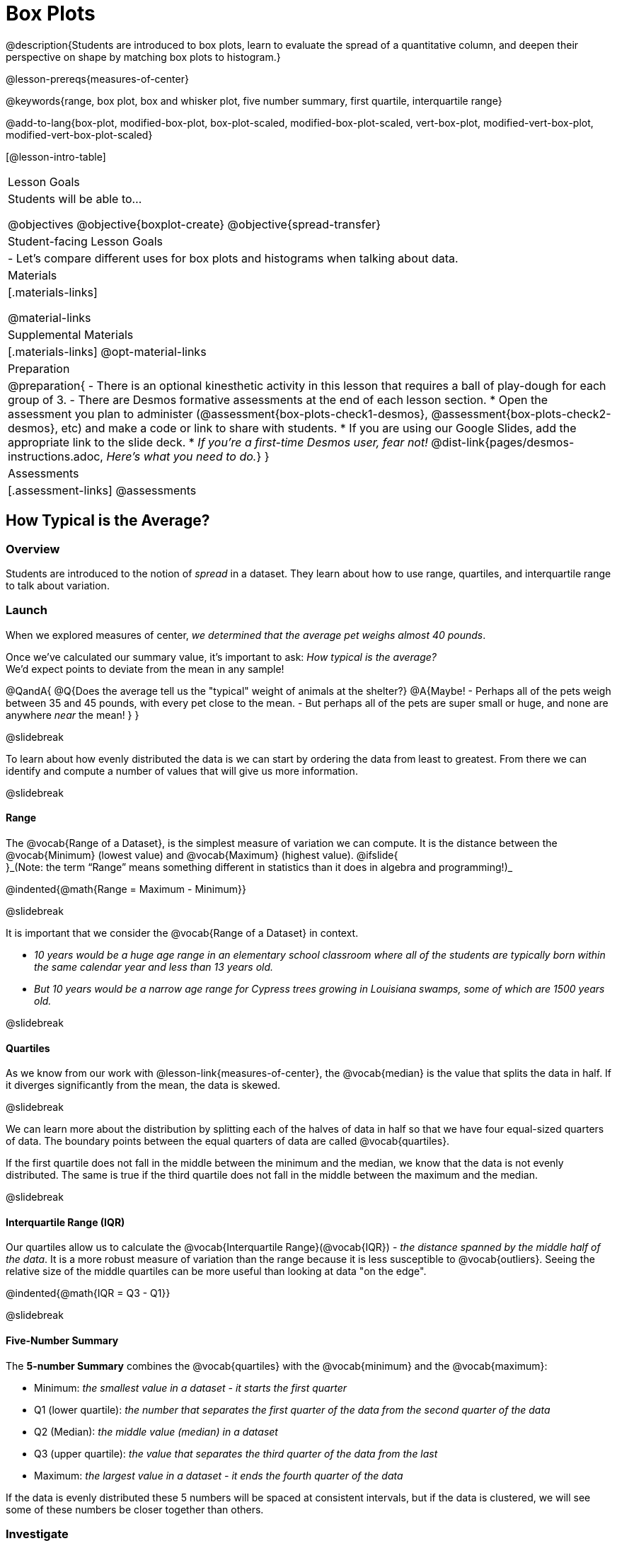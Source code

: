 = Box Plots

@description{Students are introduced to box plots, learn to evaluate the spread of a quantitative column, and deepen their perspective on shape by matching box plots to histogram.}

@lesson-prereqs{measures-of-center}

@keywords{range, box plot, box and whisker plot, five number summary, first quartile, interquartile range}

@add-to-lang{box-plot, modified-box-plot, box-plot-scaled, modified-box-plot-scaled, vert-box-plot, modified-vert-box-plot, modified-vert-box-plot-scaled}

[@lesson-intro-table]
|===
| Lesson Goals
| Students will be able to...

@objectives
@objective{boxplot-create}
@objective{spread-transfer}

| Student-facing Lesson Goals
|

- Let's compare different uses for box plots and histograms when talking about data.

| Materials
|[.materials-links]

@material-links

| Supplemental Materials
|[.materials-links]
@opt-material-links

| Preparation
|
@preparation{
- There is an optional kinesthetic activity in this lesson that requires a ball of play-dough for each group of 3.
- There are Desmos formative assessments at the end of each lesson section.
  * Open the assessment you plan to administer (@assessment{box-plots-check1-desmos}, @assessment{box-plots-check2-desmos}, etc) and make a code or link to share with students.
  * If you are using our Google Slides, add the appropriate link to the slide deck.
  * _If you're a first-time Desmos user, fear not!_ @dist-link{pages/desmos-instructions.adoc, _Here's what you need to do._}
}

| Assessments
| [.assessment-links]
@assessments

|===

== How Typical is the Average?

=== Overview
Students are introduced to the notion of _spread_ in a dataset. They learn about how to use range, quartiles, and interquartile range to talk about variation.

=== Launch
When we explored measures of center, _we determined that the average pet weighs almost 40 pounds_.

Once we've calculated our summary value, it's important to ask: _How typical is the average?_ +
We'd expect points to deviate from the mean in any sample!

@QandA{
@Q{Does the average tell us the "typical" weight of animals at the shelter?}
@A{Maybe!
- Perhaps all of the pets weigh between 35 and 45 pounds, with every pet close to the mean. 
- But perhaps all of the pets are super small or huge, and none are anywhere _near_ the mean!
}
}

@slidebreak

To learn about how evenly distributed the data is we can start by ordering the data from least to greatest. From there we can identify and compute a number of values that will give us more information.

@slidebreak

==== Range

The @vocab{Range of a Dataset}, is the simplest measure of variation we can compute. It is the distance between the @vocab{Minimum} (lowest value) and @vocab{Maximum} (highest value). @ifslide{ +
}_(Note: the term “Range” means something different in statistics than it does in algebra and programming!)_


@indented{@math{Range = Maximum - Minimum}}

@slidebreak

It is important that we consider the @vocab{Range of a Dataset} in context. 

- _10 years would be a huge age range in an elementary school classroom where all of the students are typically born within the same calendar year and less than 13 years old._  
- _But 10 years would be a narrow age range for Cypress trees growing in Louisiana swamps, some of which are 1500 years old._

@slidebreak

==== Quartiles

As we know from our work with @lesson-link{measures-of-center}, the @vocab{median} is the value that splits the data in half. If it diverges significantly from the mean, the data is skewed.

@slidebreak

We can learn more about the distribution by splitting each of the halves of data in half so that we have four equal-sized quarters of data.  The boundary points between the equal quarters of data are called @vocab{quartiles}. 

If the first quartile does not fall in the middle between the minimum and the median, we know that the data is not evenly distributed. The same is true if the third quartile does not fall in the middle between the maximum and the median.

@slidebreak

==== Interquartile Range (IQR)

Our quartiles allow us to calculate the @vocab{Interquartile Range}(@vocab{IQR}) - _the distance spanned by the middle half of the data_.  It is a more robust measure of variation than the range because it is less susceptible to @vocab{outliers}.  Seeing the relative size of the middle quartiles can be more useful than looking at data "on the edge".

@indented{@math{IQR = Q3 - Q1}}

@slidebreak 

==== Five-Number Summary

The *5-number Summary* combines the @vocab{quartiles} with the @vocab{minimum} and the @vocab{maximum}: 

- Minimum: _the smallest value in a dataset - it starts the first quarter_
- Q1 (lower quartile): _the number that separates the first quarter of the data from the second quarter of the data_
- Q2 (Median): _the middle value (median) in a dataset_ 
- Q3 (upper quartile): _the value that separates the third quarter of the data from the last_
- Maximum: _the largest value in a dataset - it ends the fourth quarter of the data_

If the data is evenly distributed these 5 numbers will be spaced at consistent intervals, but if the data is clustered, we will see some of these numbers be closer together than others.

=== Investigate 

@lesson-instruction{
- We are going to be looking at the data from 2 family gatherings.
  * The average age at the *Watson Family* gathering was *70.4 year old*.
  * The average age at the *Ledet Family* gathering was *44.3 years old*.
}  
@QandA{
@Q{What images do these statistics conjure in your mind? What do you imagine to be true about the ages of the people in attendance at each of the gatherings?}
@A{Answers will vary.}
@A{Some students will likely imagine that all of the people at both of the gatherings are adults.}
@A{Some students will likely expect that all of the people at the Watson Family Gathering were much older.}
}

@slidebreak

@teacher{
We are going to find the 5-number summary, range and IQR for 2 datasets. Future reflection will rely upon students having worked through both datasets. If your students tend to need more support, you may want to work with the first dataset as a class and then have students work with the second dataset independently.

@opt{Instead of giving the directions below, you can distribute printed copies of @opt-printable-exercise{distribution-by-hand.adoc} and have students complete the first two sections now. The remaining sections of the page will be completed in another section of this lesson and include number lines for making box plots.
}
}

@lesson-instruction{
- Let's see what we can learn about how typical those averages were by looking at the datasets.
- *Ledet Family Reunion* Age Data: 1, 44, 3, 42, 46, 74, 75, 21, 74, 70, 40, 41, 45
  * Rewrite the data in order from least to greatest.
  * Record your five-number summary (Minimum, Q1, Median, Q3, Maximum).
  * Then calculate the IQR and Range.
- *Watson Family Gathering* Age Data: +
70, 68, 69, 72, 65, 75, 65, 78, 70, 72, 71, 70
  * Compute the 5-number summary, IQR, and Range.
}

@QandA{
@Q{What do you notice and wonder about these datasets and the summary values you've just computed?}
@A{Students may notice that the maximum values are pretty close to each other, but the minimum values are very different from each other!}
@A{Students may notice that Q3 for both datasets is 72.}
@A{Students may notice that the median value for the Watson family data is a number that isn't in the dataset, whereas the median value for the Ledet family data is a number that's in the dataset.}
@A{Students may have questions about how to calculate the median and/or quartiles.}
}
 
=== Synthesize

@QandA{

@Q{What is a quartile?}
@A{One of the three boundary points that splits our dataset into four equal quarters.}

@Q{Why is the IQR a more robust measure of variation than the range?}
@A{Because it focuses on the middle half of the data, so is less susceptible to outliers.}
}


@teacher{

Want to check student mastery of the content you've just taught? Administer @assessment{box-plots-check1-desmos} to get a snapshot of your students' current level of mastery.  Make sure you have created a link or code for your class to the assessment.

If you'd prefer to wait until your students have completed the __entire__ lesson to check mastery, we also offer a cumulative assessment at the end of @link{https://www.bootstrapworld.org/materials/latest/en-us/lessons/box-plots/index.shtml?pathway=data-science#_interpreting_box_plots_pyret, "Connecting Box Plots and Histograms"}, the last section of the lesson.

}


== Box Plots - Visualizing our Five-Number Summary

=== Overview

Students plot five-number summaries as box plots before learning to make box plots in pyret.

=== Launch

To visualize the 5-number summary, the Range, and the Interquartile Range we can plot the five numbers on a number line and connect them to make a @vocab{box plot}. 

- First, make a vertical line on the number line for each of the 5 points.
- Then make a box connecting Q1 to Q3. This box contains the middle half of the data (IQR). 
- Make sure the line you drew for the median is tall enough to split the box into 2 parts (not necessarily equal!)
- Make a horizontal line (called a "whisker") connecting each end of the box to the minimum / maximum value. This helps us to visualize the full range of the data. 

@ifslide{@image{images/box-n-whisker-plot.png, 500}}

@slidebreak

Box plots display how the four equal quarters of data are spread out along the number line.

@ifnotslide{@center{@image{images/box-n-whisker-plot.png, 500}}} 
@ifslide{@image{images/box-n-whisker-plot.png, 500}}

@lesson-point{No matter what shape the box plot has, all four sections contain _exactly the same number of points_.} 

@slidebreak{LaunchC}

When the points are evenly distributed, the four sections of the box plot will be equal in size, but _we will rarely see a box plot with four equal sections_!  

@ifslide{@image{images/even.png, 400}}

@slidebreak{LaunchC}

When we see that some of the sections are narrow and others are wider, we know that the narrow sections are packed more densely. 

@ifslide{@image{images/box-n-whisker-plot.png, 500}}

@QandA{
@Q{Which quarter of data is packed the densest in this box plot?}
@A{The third one}
@Q{Which quarter of the data is the most dispersed in this box plot?}
@A{The fourth one}
}

=== Investigate

@teacher{@opt{If you printed and distributed copies of @opt-printable-exercise{distribution-by-hand.adoc}, direct students to complete the page now.
}}

@lesson-instruction{
- Let's practice making box plots with the data from the family gatherings.
- Find the page where you recorded the 5-number summaries.
- Make a number line from 0 to 80, with labeled intervals every 10 years.
  * Plot each of the values from the *Ledet Family* 5-number summary on the number line.
  * Draw a box around the IQR (connecting Q1 to Q3 with a line for Q2 splitting the box into 2 sections)
  * Draw whiskers connecting the box to the minimum and the maximum.
- Make a second number line from 0 to 80, with labeled intervals every 10 years.
  * Use the *Watson Family* 5-number summary to make a box plot.
}

@teacher{
The box plots should look like this: +
Ledet: @hspace{1em} @image{images/ledet.png, 600} +
Watson: @image{images/watson.png, 600}
} 

@slidebreak

@QandA{
@Q{The average age at the *Watson Family* gathering was *70.4 year old*.} 
@Q{The average age at the *Ledet Family* gathering was *44.3 years old*.}
@Q{For which family was the average age more typical?}
@A{For the Watson family gathering because the data is more closely clustered, the Range and IQR are significantly smaller, and the mean and median are much more similar.}

@Q{How did making the box plots help you to understand the data?}
@Q{What else do you notice and wonder?}
}

=== Synthesize

@QandA{
@Q{Box plots have four sections. What has to be true about all of those sections?}
@A{They each have to contain exactly one quarter of the data, no matter how different the sections look on the number line.}

@Q{Why isn't the median always in the middle of the box?}
@A{Because the median has to split the data itself in half and the quarter of the data to the left of the median isn't necessarily clustered as tightly as the quarter of the data to the right of the median.}

@Q{What part of the box plot represents the Range?}
@A{The full width from the end of the left whisker to the end of the right whisker}
}



@teacher{

Want to check student mastery of the content you've just taught? Administer @assessment{box-plots-check2-desmos} to get a snapshot of your students' current level of mastery.  Make sure you have created a link or code for your class to the assessment.

If you'd prefer to wait until your students have completed the __entire__ lesson to check mastery, we also offer a cumulative assessment at the end of @link{https://www.bootstrapworld.org/materials/latest/en-us/lessons/box-plots/index.shtml?pathway=data-science#_interpreting_box_plots_pyret, "Connecting Box Plots and Histograms"}, the last section of the lesson.

}

== Interpreting Box Plots - @proglang

=== Overview

Students learn to identify skewed and symmetric data from a box plot before exploring the spread of the "pounds" column in @proglang.

=== Launch

@slidebreak{LaunchC}

@ifslide{@image{images/even.png, 600}}

We know that when the points are evenly distributed across the range, the four sections of the box plot will be equal in size. But, it's very rare for the distribution of real world datasets to be uniform like this! _(And, even when we see a box plot with four equally wide quarters, we cannot assume that the points are evenly distributed within each of the quarters.)_ 

@slidebreak{LaunchC}

*What shapes are box plots likely to come in and how do we describe them?*

@slidebreak{LaunchC}

==== Symmetric 

The spread of any dataset with roughly the same amount of variation on the low end as on the high end can be described as symmetric. 

[cols="13a,13a,12a", grid="none", frame="none"]
|===
| @image{images/even.png}
| @image{images/symmetriclong.png}
| @image{images/symmetricshort.png}
|===

@slidebreak{LaunchC}

An example of symmetric variation might be the weights of newborn babies: the distribution for those who are smaller than average might mirror those who are bigger than average.

@slidebreak{LaunchC}

==== Skew
Left and right skew are easy to identify from a quick glance at a box plot, by their longer whiskers trailing off toward the left or right, respectively. Longer whiskers indicate the potential of outliers.

[cols="^1a,^1a", grid="none", frame="none", stripes="none"]
|===
|@image{images/left.png}
|@image{images/right.png} 
|===

@slidebreak{LaunchC}

An example of left skew could be:

- the weights of the cousins in a family, with the newborn as an outlier. +
_(Did you know that babies are supposed to triple their weight in the first year of their lives?!)_

Examples of right skew could include:

- the distribution of maximum heights reached during gymnastics floor routines, with Simone Biles as an outlier, reaching over 9 feet in the air!
- the distribution of time it takes to get from the subway to the street, with people using strollers and wheelchairs as outliers, because they have to wait for elevators while everyone else can use the stairs and escalators.

@slidebreak{LaunchC}

@lesson-instruction{
- Let's practice identifying the shape of data from box plots! 
- Turn to @printable-exercise{identifying-shape-boxplots.adoc}.
}

=== Investigate

Let's see what we can learn about the spread of the data in the `pounds` column by making a `box-plot`!

@ifproglang{pyret}{
Below is the Contract for `box-plot`. +
@show{(contract 'box-plot '((table-name Table) (column String)) "Image")}
}

@ifproglang{codap}{
To create a box plot in CODAP, create a graph of randomly distributed points, then drag a quantitative column to the x-axis. From the `Measure` menu, select Box Plot. *If this information is not on your Data Visualizations Organizer, add it now!*
}

@slidebreak

@lesson-instruction{
- Log into @starter-file{program-list}, open your saved "Animals Starter File" and click "Run". If you don't have the file, you can open a @starter-file{animals, "new one"}.
- Turn to @printable-exercise{summarizing-columns-mos.adoc} and follow the directions to complete the *Summarizing the Pounds Column* section.
}

@ifproglang{pyret}{
@teacher{
Students will type `box-plot(animals-table, "pounds")` into the Interactions Area and use the resulting box plot to fill in the five-number summary for the `pounds` column, and sketch the box plot.
}
}

@ifproglang{codap}{
Create a box plot in CODAP that visualizes the spread of `Pounds`.
}

@slidebreak{InvestigateC}

@ifproglang{pyret}{
@ifnotslide{@centered-image{images/box-plot-pounds.png, 500}}
@ifslide{@image{images/box-plot-pounds.png, 800}}
}

@ifproglang{codap}{
ifnotslide{@centered-image{images/codap-box-plot.png, 300}}
@ifslide{@image{images/codap-box-plot.png, 300}}
}

@QandA{

@Q{What conclusions can you draw about the distribution of values in this column?}
@A{While the animals' weights range from 0.1 pounds to 172 pounds, 50% of the animals weigh 11.3 pounds or less. The animal that weighs 172 pounds may be an outlier.}
}

@slidebreak{InvestigateC}

@ifslide{
@ifproglang{pyret}{@image{images/box-plot-pounds.png, 800}}
@ifproglang{codap}{@image{images/codap-box-plot.png, 300}}
}

@QandA{
@Q{Now that we've explored the spread of the dataset, do you think the mean is the best measure of center for the animals' weights?}
@A{No. Most of the animals weigh far less than the average weight (of nearly 40 pounds)!}
}

@slidebreak

@QandA{
@Q{If Q1 is the value for which 25% of the animals weighed that amount or less, what does Q3 represent?}
@A{The third quartile is the value for which 75% of the animals weighed that amount or less. Another way of saying that would be that it is the value for which 25% of the animals weigh that amount or more.}
@Q{Why do you think this visualization is sometimes called a "box and whisker plot"?}
@A{The distance between Min/Q1 and Q3/Max is drawn like whiskers!}
@Q{Could we make a box plot for every column in the dataset?}
@A{No. We can only make box plots for @vocab{quantitative} columns.}
}

@teacher{If students are struggling to write conclusions, go over the following five number summary from the box plot they made.

- *Minimum* (the left “whisker”) - the smallest value in the dataset . In our dataset, that’s just 0.1 pounds.
- *Q1* (the left edge of the box) - computed by taking the _median of the lower half of the values_. In the pounds column, that’s 3.9 pounds.
- *Q2* / Median value (the line in the middle), which is the middle Quartile of the whole dataset. We already computed this to be 11.3 pounds.
- *Q3* (the right edge of the box), which is computed by taking the _median of the upper half of the values_. That’s 60.4 pounds in our dataset.
- *Maximum* (the right “whisker”) - the largest value in the dataset . In our dataset, that’s 172 pounds.
}

@slidebreak

@lesson-instruction{
Choose another quantitative column to summarize and complete the second half of @printable-exercise{summarizing-columns-mos.adoc}
}

@ifproglang{pyret}{
@strategy{Other Box Plots}{

If you're trying to compare two box plots, you might like them both to appear on number lines using the same scale.  Pyret has a function for the that:

@show{(contract 'box-plot-scaled '((table-name Table) (column String) (low-end Number) (high-end Number)) "Image")}

More Statistics-based or Math-oriented classes will also be familiar with _modified box plots_ (@link{https://www.YouTube.com/watch?v=Cm_852R8JPw, video explanation}), which remove outliers from the box-and-whisker and draw them as asterisks outside of the plot. In Pyret, we can make them using the following contracts:

@show{(contract 'modified-box-plot '((table-name Table) (column String)) "Image")}
@show{(contract 'modified-box-plot-scaled '((table-name Table) (column String) (low-end Number) (high-end Number)) "Image")}

Finally, if you'd prefer to use vertical box plots, Pyret as the following contracts:

@show{(contract 'vert-box-plot '((table-name Table) (column String)) "Image")}
@show{(contract 'modified-vert-box-plot '((table-name Table) (column String)) "Image")}
@show{(contract 'modified-vert-box-plot-scaled '((table-name Table) (column String) (low-end Number) (high-end Number)) "Image")}

}
}

@ifproglang{CODAP}{
@strategy{Modified Box Plots}{
More Statistics-based or Math-oriented classes will also be familiar with _modified box plots_ (@link{https://www.YouTube.com/watch?v=Cm_852R8JPw, video explanation}), which remove outliers from the box-and-whisker and draw them as asterisks outside of the plot.

In CODAP, you can create a modified Box Plot by selecting both Box Plot and Show Outliers from the `Measure` menu.
}
}

=== Common Misconceptions
It is extremely common for students to forget that the quartiles divide the data into quarters, each of which includes 25% of the dataset. This will need to be heavily reinforced.

=== Synthesize

@QandA{

@Q{Is it safe to assume that the average typical?}
@A{No. It is sometimes typical. But sometimes there's a lot of variation or skew in the data.}

@Q{What percentage of points fall in the first quarter?}
@A{25%}

@Q{What percentage of points fall in the second quarter?}
@A{25%}

@Q{What percentage of points fall in the third quarter?}
@A{25%}

@Q{What percentage of points fall in the fourth quarter?}
@A{25%}

@Q{What percentage of points fall in the *Interquartile Range* (IQR)?}
@A{50%}

@Q{What percentage of points fall within the *Range*?}
@A{100%}
}

@teacher{

Want to check student mastery of the content you've just taught? Administer @assessment{box-plots-check3-desmos} to get a snapshot of your students' current level of mastery.  Make sure you have created a link or code for your class to the assessment.

If you'd prefer to wait until your students have completed the _entire_ lesson to check mastery, we also offer a cumulative assessment at the end of @link{https://www.bootstrapworld.org/materials/latest/en-us/lessons/box-plots/index.shtml?pathway=data-science#_interpreting_box_plots_pyret, "Connecting Box Plots and Histograms"}, below.

}

== Connecting Box Plots and Histograms

=== Overview
Students learn how to connect this visualization of spread to what they know about histograms.

=== Launch

Box plots and histograms give us two different views of the shape of quantitative data.

@slidebreak


@QandA{
@Q{One of these box plots represents the same data as the histogram. Which one is it? How do you know?}
@A{The first box plot represents the same data as the histogram.}
@A{Sample response: The right whisker of the first box plot is longer, suggesting that there are outliers on the right causing the data to skew right.}

@center{@image{images/histogram-launch.png,175}}

[cols="^.^1a,^.^1a"]
|===
| @image{images/boxplot2-launch.png, 125}
| @image{images/boxplot1-launch.png, 125}
|===

}

@teacher{Students may notice that the left part of the box is larger on the box plot B. Although that observation is correct, the box's larger area does *not* indicate that *more* data points are clustered there. Remind students that an equal number of data points are clustered in each quadrant of the box plot. You can emphasize this core idea as you discuss the table comparing box plots and histograms@ifnotslide{,below.}@ifslide{ on the next slide.}}

@slidebreak

[cols="1,^1,^3, ^3", options="header"]
|===
|               
| Intervals 			
| Data points per Interval
| Skew presents as

| *Box Plots* 	
| Variable 		    
| Fixed - 25% of the data in each Interval
| A longer "whisker" or +
more spread in one half of the box

| *Histograms*	
| Fixed Bins      
| Variable - Points “pile up in bins”, +
so we can see how many are in each.
| A long tail of +
shorter bars to one side
|===


@slidebreak

@QandA{
@Q{Match the box plots below with the corresponding histograms. How did you make your matches?}
@A{Box plot A represents the same data as histogram C. Box plot B represents the same data as histogram D. Students may suspect that the short whiskers of histogram B match with the short bars on the edges of histogram C. Because box plots represent density and not frequency, this reasoning is incorrect. }

++++
<style>
/* Add letters to the top left corner, relative to each table cell */
.lettering td { position: relative; }
.lettering .paragraph:first-child p { position: absolute; top: 0; font-weight: bold; }
</style>
++++

[.lettering, cols="^.^1a,^.^1a", header="none", stripes="none"]
|===
| A

@image{images/launch-boxplot-a.png, 125}
| B

@image{images/launch-boxplot-b.png, 125}
| C

@image{images/launch-histo-c.png, 125}
| D

@image{images/launch-histo-d.png, 125}

|===


}

@teacher{The matching activities in this launch section were drawn from research conducted by @citation{lem-et-al-2011, "Lev et al (2011)"}.}



@strategy{Kinesthetic Activity}{

Divide the class into groups, and give each group a ruler and a ball of play-dough. Have them draw a number line from 0-6 with the ruler, marking off the points at 0, 3, 4, 4.5 and 6 inches. Have the groups roll the dough into a thick cylinder, divide that cylinder in half, and then split each half to form four _equally-sized cylinders_. The play-dough represents a @vocab{sample}, with values divided into four quarters.

Box plots stretch and squeeze these equal quarters of the data across a number line, so that they fit into their respective intervals. On their number line, students have intervals from 0-3, 3-4, 4-4.5, and 4.5-6. Have students shape their cylinders into rectangles that fill each of these intervals, and are all about 1 inch thick.

Students should notice that the play-dough is _taller for shorter intervals_ and thinner for longer intervals. Even though a box plot doesn't show us the thickness of the data points, we know that a small interval has the same amount of data "squeezed" into it as a large interval has spread across it.

}

=== Investigate
@lesson-instruction{
- Use what you've learned about how box plots and histograms display data differently to complete @printable-exercise{matching-boxplots-to-histograms.adoc}.
- With a partner, complete the @printable-exercise{boxplot-vocab-map.pdf, Box Plot Vocab Concept Map} and see if you can draw connections between these concepts!
- @opt{Complete @opt-printable-exercise{reading-boxplots.adoc} to practice matching box plots to a written description of a distribution.}
- @opt{Complete @opt-printable-exercise{matching-boxplots-to-histograms-2.adoc} and/or the Matching Box Plots to Histograms slide of @opt-starter-file{boxplots}}
}

@clear
@slidebreak

@lesson-instruction{
Now that you have the skills to interpret box plots, complete @printable-exercise{data-cycle-box-plots-animals.adoc}.
}

@pd-slide{
*Matching Debrief: Think about shape, don't rely on numbers!*

There are teachers and students who complain about this page. They say that this page is unfair because we didn't label the axes. The stats teachers are always shocked at their colleagues. They say, "It doesn't matter! We're talking about shape. Skew right is skew right, no matter where it falls on the x axis.""

So many kids have sort of a statistical lazy eye. How do you fix that? You wear a patch over the strong eye. By removing the numbers, it forces people to think about the shape. If the numbers are there, you get high achieving algebra students who never learn shape because they keep using the numbers.
}

@pd-slide{
*Chart Paper Activity (Continued): What Shape Makes Sense?*

We've already added histograms to our chart papers around the room.

This time, we are going to complete another round of the same activity, but your group will (1) add a *box plot* of the specified shape, (2) brainstorm a sample that will result in the given distribution.

Once all teams have completed the task, teams will rotate to the next poster and brainstorm another sample.
}

=== Synthesize

- How are histograms and box plots similar?
- How are they different?
- What can we learn from box plots that we can't learn from a histogram?


@teacher{

Want to check student mastery of the content you've just taught? Administer @assessment{box-plots-check4-desmos} to get a snapshot of your students' current level of mastery. Make sure you have created a link or code for your class to the assessment.

Alternatively, we offer a compilation of all four Checkpoints in @assessment{box-plots-cumulative-desmos}.
}



== Data Exploration Project (Box Plots)

=== Overview
Students apply what they have learned about box plots to their chosen dataset. They will add three items to their @starter-file{exploration-project}: (1) at least two box plots, (2) the corresponding five-number summaries, and (3) any interesting questions they develop. 

@teacher{To learn more about the sequence and scope of the Exploration Project, visit @lesson-link{project-data-exploration}. For teachers with time and interest, @lesson-link{project-research-paper} is an extension of the Dataset Exploration, where students select a single question to investigate via data analysis.}

=== Launch

Let’s review what we have learned about making and interpreting box plots.

@QandA{
@Q{Does a box plot display categorical or quantitative data? How many columns of data does a box plot display?}
@A{Box plots display a single column of quantitative data.}

@Q{How are box plots similar to histograms? How are they different?}
@A{Box plots and histograms give us two different views on the concept of shape. Histograms have fixed intervals ("bins") with variable numbers of data points in each one. Box plots have variable intervals ("quartiles") with a fixed number of data points in each one.}

@Q{A box plot lets us visualize the five-number summary. What does the five-number summary tell us about the column of data?}
@A{The five-number summary includes the minimum, medium, and maximum. It also includes the median of the lower half of the values, and the median of the upper half of the data points.}
}

=== Investigate

Let’s connect what we know about box plots to your chosen dataset.

@teacher{Students have the opportunity to choose a dataset that interests them from our @lesson-link{choosing-your-dataset/pages/datasets-and-starter-files.adoc, "List of Datasets"} in the @lesson-link{choosing-your-dataset} lesson.
}

@lesson-instruction{
- Open your chosen dataset starter file in @proglang.
- Remind yourself which two columns you investigated in the @lesson-link{measures-of-center} lesson and make a box plot for one of them.}

@QandA{
@Q{What question does your visualization answer?}
@A{Possible responses: How is the data for a certain column distributed? Are the values close together or really spread out? Are there any outliers?}
}

@slidebreak

@lesson-instruction{
- Now, write down that question in the top section of @printable-exercise{data-cycle-quantitative.adoc}
- Then, complete the rest of the data cycle, recording how you considered, analyzed and interpreted the question.
- Repeat this process for the other column you explored before (and any others you are curious about).
}

@teacher{If students want to investigate new columns from their dataset, they will need to copy/paste additional Measures of Center and Spread slides into their Exploration Project and calculate the mean, median and modes for the new columns.

Confirm that all students have created and understand how to interpret their box plots. Once you are confident that all students have made adequate progress, invite them to access their @starter-file{exploration-project} from Google Drive.
}

@slidebreak

@lesson-instruction{
- *It’s time to add to your @starter-file{exploration-project}.*
- Find the box plot slide in the "Making Visualization" section and copy/paste your first box plot here. Duplicate the slide to add your other box plots.
- Add the five-number summaries from these plots to the corresponding "Measures of Center and Spread" slides. 
- Be sure to also add any interesting questions that you developed while making and thinking about box plots to the "My Questions" slide at the end of the deck.
}

=== Synthesize

- What @vocab{shape} did you notice in your box plots?

- Did you discover anything surprising or interesting about your dataset?

- What, if any, outliers did you discover when making box plots?

- When you compared your findings with others, did you make any interesting discoveries? (For instance: Did everyone find outliers? Was there more or less similarity than expected?)
